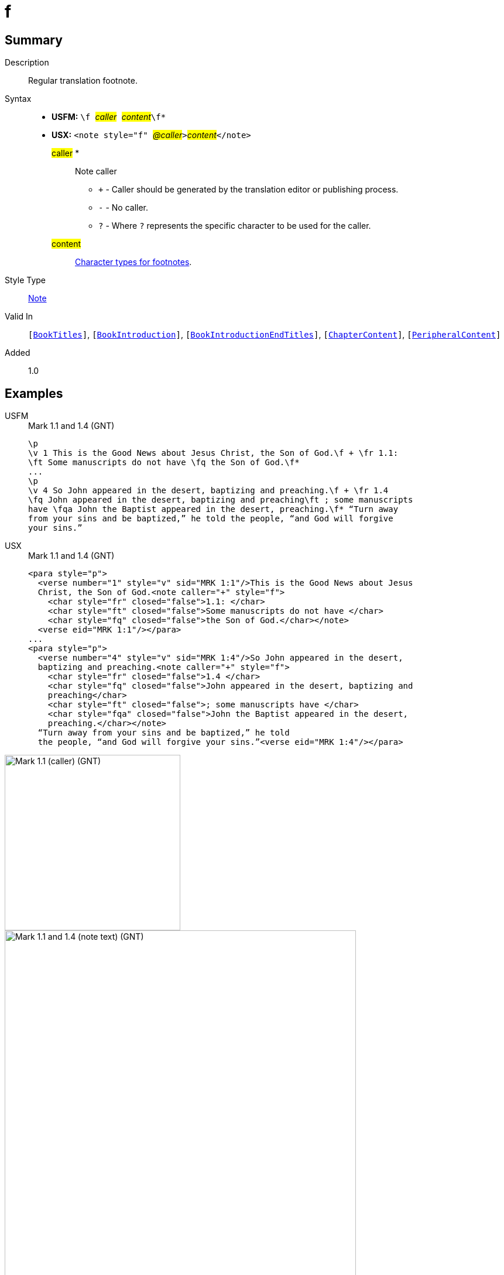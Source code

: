 = f
:description: Regular translation footnote
:url-repo: https://github.com/usfm-bible/tcdocs/blob/main/markers/note/f.adoc
:noindex:
ifndef::localdir[]
:source-highlighter: rouge
:localdir: ../
endif::[]
:imagesdir: {localdir}/images

// tag::public[]

== Summary

Description:: Regular translation footnote.
Syntax::
* *USFM:* ``++\f ++``#__caller__#``++ ++``#__content__#``++\f*++``
* *USX:* ``++<note style="f" ++``#__@caller__#``++>++``#__content__#``++</note>++``
#caller# *::: Note caller
** `+` - Caller should be generated by the translation editor or publishing process.
** `-` - No caller.
** `?` - Where  `?` represents the specific character to be used for the caller.
#content#::: xref:char:notes/footnote/index.adoc[Character types for footnotes].
Style Type:: xref:note:index.adoc[Note]
Valid In:: `[xref:doc:index.adoc#doc-book-titles[BookTitles]]`, `[xref:doc:index.adoc#doc-book-intro[BookIntroduction]]`, `[xref:doc:index.adoc#doc-book-intro-end-titles[BookIntroductionEndTitles]]`, `[xref:doc:index.adoc#doc-book-chapter-content[ChapterContent]]`, `[xref:doc:index.adoc#doc-periphbook-periph-content[PeripheralContent]]`
// tag::spec[]
Added:: 1.0
// end::spec[]

== Examples

[tabs]
======
USFM::
+
.Mark 1.1 and 1.4 (GNT)
[source#src-usfm-note-f_1,usfm,highlight=2..3;6..8]
----
\p
\v 1 This is the Good News about Jesus Christ, the Son of God.\f + \fr 1.1: 
\ft Some manuscripts do not have \fq the Son of God.\f*
...
\p
\v 4 So John appeared in the desert, baptizing and preaching.\f + \fr 1.4 
\fq John appeared in the desert, baptizing and preaching\ft ; some manuscripts 
have \fqa John the Baptist appeared in the desert, preaching.\f* “Turn away 
from your sins and be baptized,” he told the people, “and God will forgive 
your sins.”
----
USX::
+
.Mark 1.1 and 1.4 (GNT)
[source#src-usx-note-f_1,xml,highlight=3..6;11..17]
----
<para style="p">
  <verse number="1" style="v" sid="MRK 1:1"/>This is the Good News about Jesus
  Christ, the Son of God.<note caller="+" style="f">
    <char style="fr" closed="false">1.1: </char>
    <char style="ft" closed="false">Some manuscripts do not have </char>
    <char style="fq" closed="false">the Son of God.</char></note>
  <verse eid="MRK 1:1"/></para>
...
<para style="p">
  <verse number="4" style="v" sid="MRK 1:4"/>So John appeared in the desert,
  baptizing and preaching.<note caller="+" style="f">
    <char style="fr" closed="false">1.4 </char>
    <char style="fq" closed="false">John appeared in the desert, baptizing and
    preaching</char>
    <char style="ft" closed="false">; some manuscripts have </char>
    <char style="fqa" closed="false">John the Baptist appeared in the desert,
    preaching.</char></note>
  “Turn away from your sins and be baptized,” he told
  the people, “and God will forgive your sins.”<verse eid="MRK 1:4"/></para>
----
======

image::note/f_1.jpg[Mark 1.1 (caller) (GNT),300]
image::note/f_2.jpg[Mark 1.1 and 1.4 (note text) (GNT),600]


== Properties

TextType:: NoteText
TextProperties:: publishable, vernacular, note

== Publication Issues

// end::public[]

== Discussion

- We currently allow interspersed text and foonotechars. Do we want to allow this? Or do we say that you can have one text run followed by any number of footnotechars?
- What do we want to say about WS around a footnote caller? The current model follows PTXprint in requiring a space after the caller.
